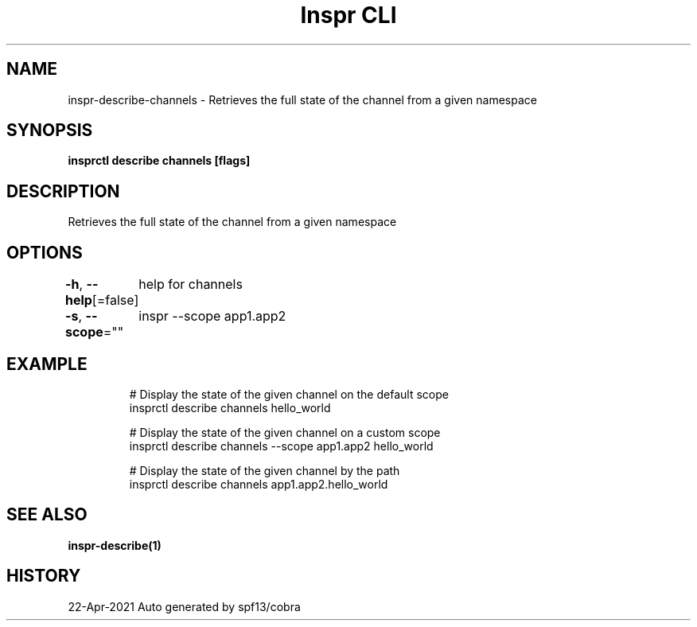 .nh
.TH "Inspr CLI" "1" "Apr 2021" "Auto generated by spf13/cobra" ""

.SH NAME
.PP
inspr\-describe\-channels \- Retrieves the full state of the channel from a given namespace


.SH SYNOPSIS
.PP
\fBinsprctl describe channels  [flags]\fP


.SH DESCRIPTION
.PP
Retrieves the full state of the channel from a given namespace


.SH OPTIONS
.PP
\fB\-h\fP, \fB\-\-help\fP[=false]
	help for channels

.PP
\fB\-s\fP, \fB\-\-scope\fP=""
	inspr  \-\-scope app1.app2


.SH EXAMPLE
.PP
.RS

.nf
  # Display the state of the given channel on the default scope
 insprctl describe channels hello\_world

  # Display the state of the given channel on a custom scope
 insprctl describe channels \-\-scope app1.app2 hello\_world

  # Display the state of the given channel by the path
 insprctl describe channels app1.app2.hello\_world


.fi
.RE


.SH SEE ALSO
.PP
\fBinspr\-describe(1)\fP


.SH HISTORY
.PP
22\-Apr\-2021 Auto generated by spf13/cobra
